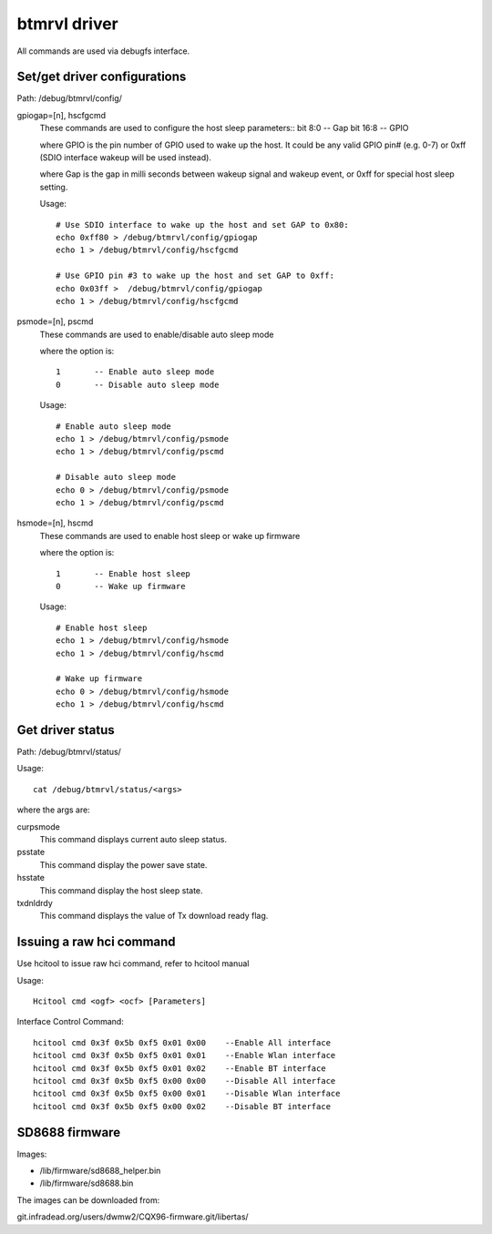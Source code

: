 =============
btmrvl driver
=============

All commands are used via debugfs interface.

Set/get driver configurations
=============================

Path:	/debug/btmrvl/config/

gpiogap=[n], hscfgcmd
	These commands are used to configure the host sleep parameters::
	bit 8:0  -- Gap
	bit 16:8 -- GPIO

	where GPIO is the pin number of GPIO used to wake up the host.
	It could be any valid GPIO pin# (e.g. 0-7) or 0xff (SDIO interface
	wakeup will be used instead).

	where Gap is the gap in milli seconds between wakeup signal and
	wakeup event, or 0xff for special host sleep setting.

	Usage::

		# Use SDIO interface to wake up the host and set GAP to 0x80:
		echo 0xff80 > /debug/btmrvl/config/gpiogap
		echo 1 > /debug/btmrvl/config/hscfgcmd

		# Use GPIO pin #3 to wake up the host and set GAP to 0xff:
		echo 0x03ff >  /debug/btmrvl/config/gpiogap
		echo 1 > /debug/btmrvl/config/hscfgcmd

psmode=[n], pscmd
	These commands are used to enable/disable auto sleep mode

	where the option is::

			1 	-- Enable auto sleep mode
			0 	-- Disable auto sleep mode

	Usage::

		# Enable auto sleep mode
		echo 1 > /debug/btmrvl/config/psmode
		echo 1 > /debug/btmrvl/config/pscmd

		# Disable auto sleep mode
		echo 0 > /debug/btmrvl/config/psmode
		echo 1 > /debug/btmrvl/config/pscmd


hsmode=[n], hscmd
	These commands are used to enable host sleep or wake up firmware

	where the option is::

			1	-- Enable host sleep
			0	-- Wake up firmware

	Usage::

		# Enable host sleep
		echo 1 > /debug/btmrvl/config/hsmode
		echo 1 > /debug/btmrvl/config/hscmd

		# Wake up firmware
		echo 0 > /debug/btmrvl/config/hsmode
		echo 1 > /debug/btmrvl/config/hscmd


Get driver status
=================

Path:	/debug/btmrvl/status/

Usage::

	cat /debug/btmrvl/status/<args>

where the args are:

curpsmode
	This command displays current auto sleep status.

psstate
	This command display the power save state.

hsstate
	This command display the host sleep state.

txdnldrdy
	This command displays the value of Tx download ready flag.

Issuing a raw hci command
=========================

Use hcitool to issue raw hci command, refer to hcitool manual

Usage::

	Hcitool cmd <ogf> <ocf> [Parameters]

Interface Control Command::

	hcitool cmd 0x3f 0x5b 0xf5 0x01 0x00    --Enable All interface
	hcitool cmd 0x3f 0x5b 0xf5 0x01 0x01    --Enable Wlan interface
	hcitool cmd 0x3f 0x5b 0xf5 0x01 0x02    --Enable BT interface
	hcitool cmd 0x3f 0x5b 0xf5 0x00 0x00    --Disable All interface
	hcitool cmd 0x3f 0x5b 0xf5 0x00 0x01    --Disable Wlan interface
	hcitool cmd 0x3f 0x5b 0xf5 0x00 0x02    --Disable BT interface

SD8688 firmware
===============

Images:

- /lib/firmware/sd8688_helper.bin
- /lib/firmware/sd8688.bin


The images can be downloaded from:

git.infradead.org/users/dwmw2/CQX96-firmware.git/libertas/
